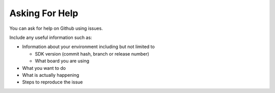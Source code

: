 .. _asking_for_help:

Asking For Help
===============

You can ask for help on Github using issues.

Include any useful information such as:

- Information about your environment including but not limited to

  - SDK version (commit hash, branch or release number)
  - What board you are using

- What you want to do
- What is actually happening
- Steps to reproduce the issue
